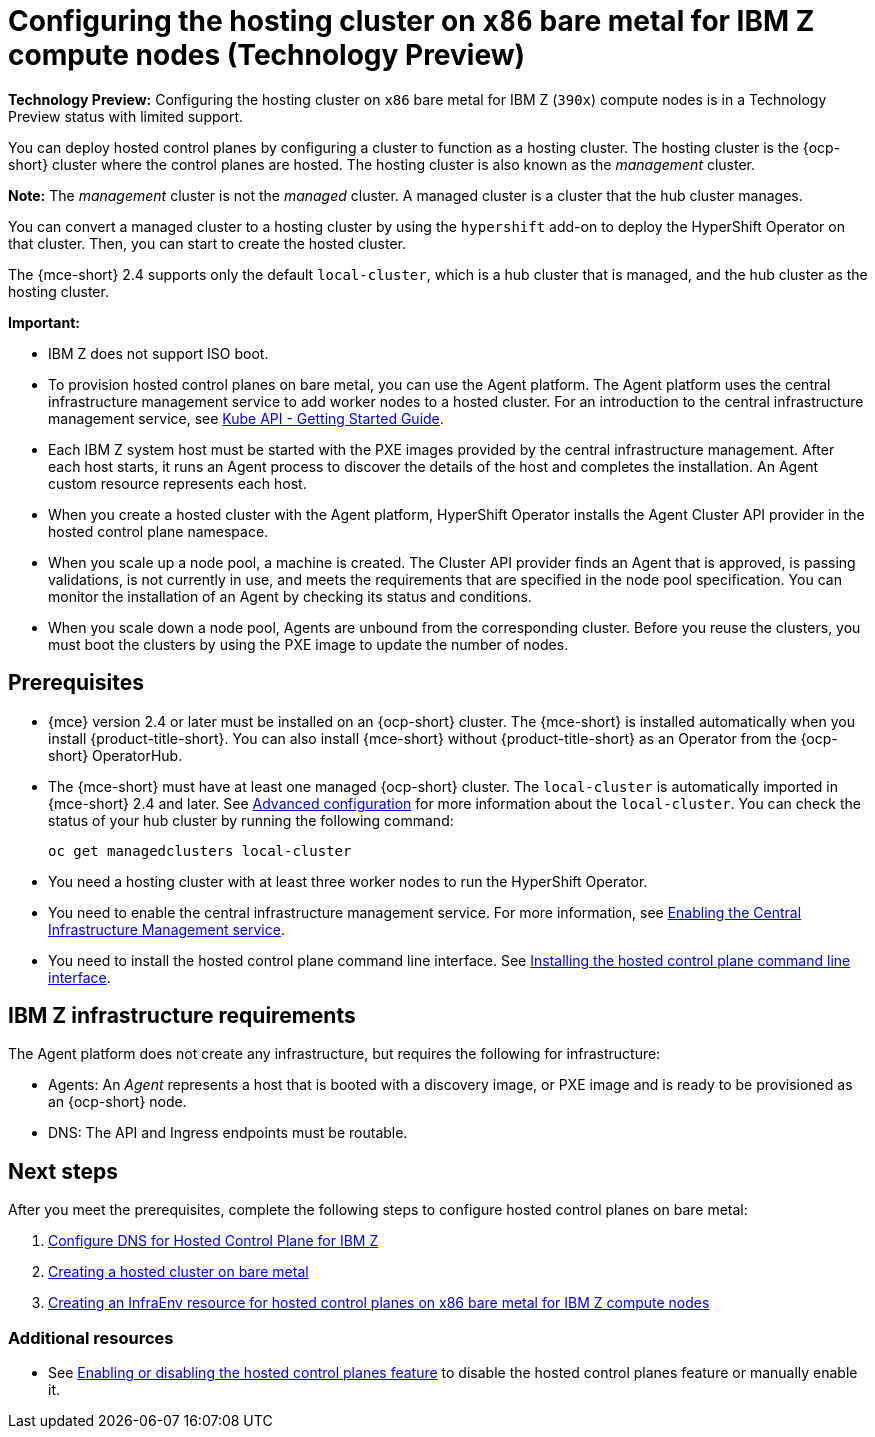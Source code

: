 [#configuring-hosting-service-cluster-ibmz]
= Configuring the hosting cluster on `x86` bare metal for IBM Z compute nodes (Technology Preview)

**Technology Preview:** Configuring the hosting cluster on `x86` bare metal for IBM Z (`390x`) compute nodes is in a Technology Preview status with limited support.

You can deploy hosted control planes by configuring a cluster to function as a hosting cluster. The hosting cluster is the {ocp-short} cluster where the control planes are hosted. The hosting cluster is also known as the _management_ cluster. 

*Note:* The _management_ cluster is not the _managed_ cluster. A managed cluster is a cluster that the hub cluster manages.

You can convert a managed cluster to a hosting cluster by using the `hypershift` add-on to deploy the HyperShift Operator on that cluster. Then, you can start to create the hosted cluster. 

The {mce-short} 2.4 supports only the default `local-cluster`, which is a hub cluster that is managed, and the hub cluster as the hosting cluster.

**Important:**

- IBM Z does not support ISO boot.

- To provision hosted control planes on bare metal, you can use the Agent platform. The Agent platform uses the central infrastructure management service to add worker nodes to a hosted cluster. For an introduction to the central infrastructure management service, see link:https://github.com/openshift/assisted-service/blob/master/docs/hive-integration/kube-api-getting-started.md[Kube API - Getting Started Guide].

- Each IBM Z system host must be started with the PXE images provided by the central infrastructure management. After each host starts, it runs an Agent process to discover the details of the host and completes the installation. An Agent custom resource represents each host.

- When you create a hosted cluster with the Agent platform, HyperShift Operator installs the Agent Cluster API provider in the hosted control plane namespace.

- When you scale up a node pool, a machine is created. The Cluster API provider finds an Agent that is approved, is passing validations, is not currently in use, and meets the requirements that are specified in the node pool specification. You can monitor the installation of an Agent by checking its status and conditions.

- When you scale down a node pool, Agents are unbound from the corresponding cluster. Before you reuse the clusters, you must boot the clusters by using the PXE image to update the number of nodes.

[#hosting-service-cluster-configure-prereq-ibmz]
== Prerequisites

* {mce} version 2.4 or later must be installed on an {ocp-short} cluster. The {mce-short} is installed automatically when you install {product-title-short}. You can also install {mce-short} without {product-title-short} as an Operator from the {ocp-short} OperatorHub.

* The {mce-short} must have at least one managed {ocp-short} cluster. The `local-cluster` is automatically imported in {mce-short} 2.4 and later. See xref:../install_upgrade/adv_config_install.adoc#advanced-config-engine[Advanced configuration] for more information about the `local-cluster`. You can check the status of your hub cluster by running the following command:

+
[source,bash]
----
oc get managedclusters local-cluster
----

* You need a hosting cluster with at least three worker nodes to run the HyperShift Operator.

* You need to enable the central infrastructure management service. For more information, see xref:../cluster_lifecycle/create_infra_env.adoc#enable-cim[Enabling the Central Infrastructure Management service].

* You need to install the hosted control plane command line interface. See xref:../clusters/hosted_control_planes/hosted_install_cli.adoc[Installing the hosted control plane command line interface].

[#infrastructure-reqs-ibmz]
== IBM Z infrastructure requirements

The Agent platform does not create any infrastructure, but requires the following for infrastructure:

* Agents: An _Agent_ represents a host that is booted with a discovery image, or PXE image and is ready to be provisioned as an {ocp-short} node.

* DNS: The API and Ingress endpoints must be routable.

[#configuring-hcp-bare-metal-ibmz]
== Next steps

After you meet the prerequisites, complete the following steps to configure hosted control planes on bare metal:

. xref:../hosted_control_planes/config_dns_bm_ibmz.adoc#configuring-dns-hosted-control-plane-ibmz[Configure DNS for Hosted Control Plane for IBM Z]
. xref:../hosted_control_planes/hosted_create_bare_metal.adoc#creating-a-hosted-cluster-bm[Creating a hosted cluster on bare metal]
. xref:../hosted_control_planes/hosted_infraenv_ibmz.adoc#hosted-control-planes-create-infraenv-ibmz[Creating an InfraEnv resource for hosted control planes on x86 bare metal for IBM Z compute nodes]

[#hcp-bare-metal-additional-resources-ibmz]
=== Additional resources

* See xref:../hosted_control_planes/enable_or_disable_hosted.adoc#enable-or-disable-hosted-control-planes[Enabling or disabling the hosted control planes feature] to disable the hosted control planes feature or manually enable it.
